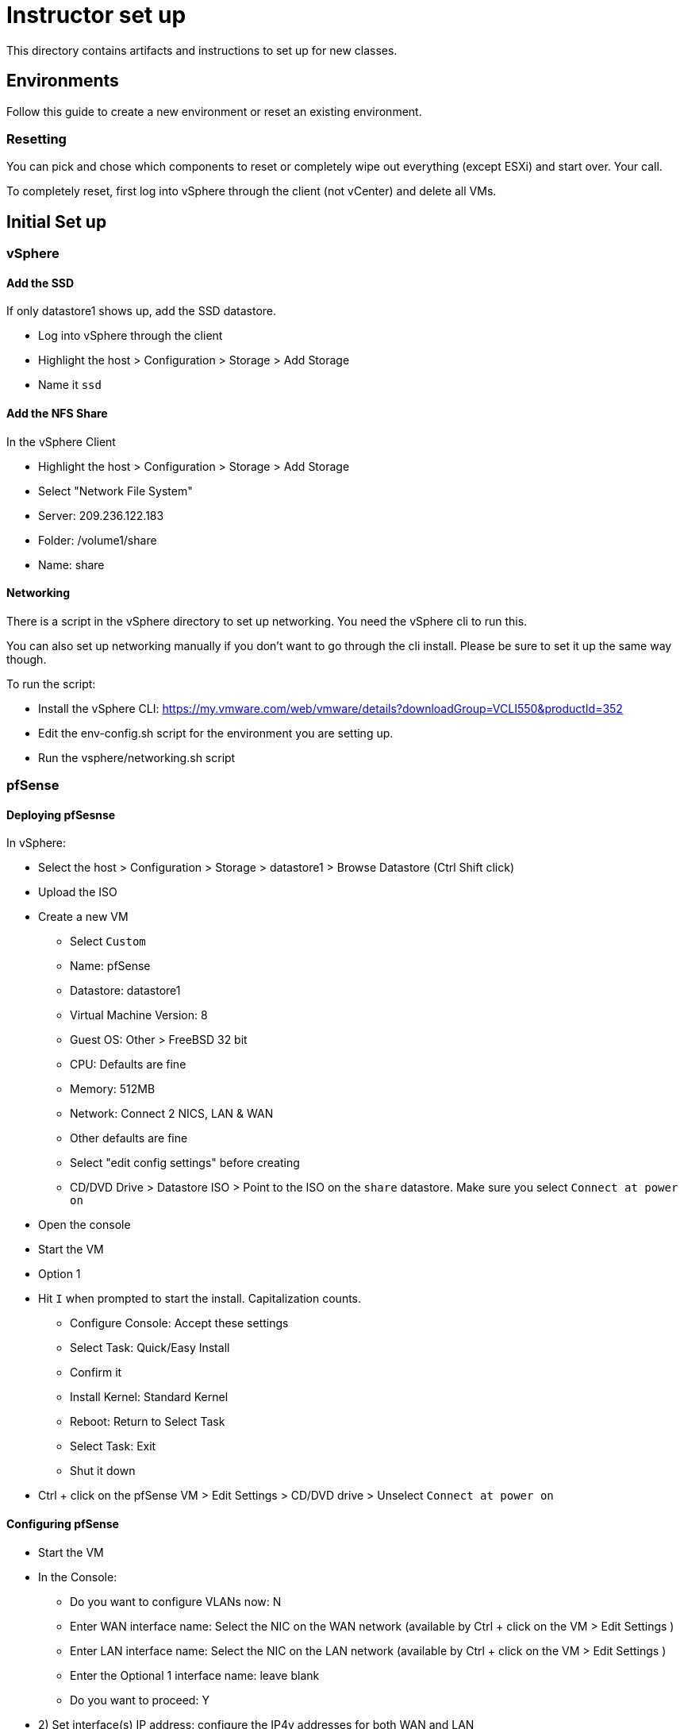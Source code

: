 = Instructor set up

This directory contains artifacts and instructions to set up for new classes.

== Environments

Follow this guide to create a new environment or reset an existing environment.

=== Resetting

You can pick and chose which components to reset or completely wipe out everything (except ESXi) and start over.  Your call.

To completely reset, first log into vSphere through the client (not vCenter) and  delete all VMs.

== Initial Set up

=== vSphere

==== Add the SSD

If only datastore1 shows up, add the SSD datastore.

* Log into vSphere through the client

* Highlight the host > Configuration > Storage > Add Storage

* Name it `ssd`


==== Add the NFS Share

In the vSphere Client

* Highlight the host > Configuration > Storage > Add Storage

* Select "Network File System"

* Server: 209.236.122.183

* Folder: /volume1/share

* Name: share


==== Networking

There is a script in the vSphere directory to set up networking.  You need the vSphere cli to run this.

You can also set up networking manually if you don't want to go through the cli install.  Please be sure to set it up the same way though.

To run the script:

* Install the vSphere CLI: https://my.vmware.com/web/vmware/details?downloadGroup=VCLI550&productId=352

* Edit the env-config.sh script for the environment you are setting up.

* Run the vsphere/networking.sh script

=== pfSense

==== Deploying pfSesnse

In vSphere:

* Select the host > Configuration > Storage > datastore1 > Browse Datastore (Ctrl Shift click)

* Upload the ISO

* Create a new VM
+
** Select `Custom`
** Name: pfSense
** Datastore: datastore1
** Virtual Machine Version: 8
** Guest OS: Other > FreeBSD 32 bit
** CPU: Defaults are fine
** Memory: 512MB
** Network: Connect 2 NICS, LAN & WAN
** Other defaults are fine
** Select "edit config settings" before creating
** CD/DVD Drive > Datastore ISO > Point to the ISO on the `share` datastore.  Make sure you select `Connect at power on`

* Open the console

* Start the VM

* Option 1

* Hit `I` when prompted to start the install.  Capitalization counts.
+
** Configure Console: Accept these settings
** Select Task: Quick/Easy Install
** Confirm it
** Install Kernel: Standard Kernel
** Reboot: Return to Select Task
** Select Task: Exit
** Shut it down
+

* Ctrl + click on the pfSense VM > Edit Settings > CD/DVD drive > Unselect `Connect at power on`

==== Configuring pfSense

* Start the VM

* In the Console:
+
** Do you want to configure VLANs now: N
** Enter WAN interface name: Select the NIC on the WAN network (available by Ctrl + click on the VM > Edit Settings )
** Enter LAN interface name: Select the NIC on the LAN network (available by Ctrl + click on the VM > Edit Settings )
** Enter the Optional 1 interface name: leave blank
** Do you want to proceed: Y

* 2) Set interface(s) IP address: configure the IP4v addresses for both WAN and LAN
+
** Netmask should be 255.255.255.0 (bit count 24)
** WAN gateway should be the same as the pfSense IP except ending in `.1` (example 209.236.122.1)
** Do you want to revert to http as the Web Configurator protocol: N
** LAN gateway should be blank.
** Do you want to enable the DHCP server on LAN: y
*** start address: 192.168.5.10
*** end address: 192.168.5.245
+

* 8) Shell out and run the following to allow you to configure the pfSense box from an external (non-LAN) browser:
+
[source,bash]
----
$ easyrule pass wan tcp any <pfsense-wan-ip> 443
----
+

* Open a browser: https://pfsense-wan-ip and login w/ the default user and pwd: admin/pfsense

* Follow the set up wizard
+
** DNS: 8.8.8.8 and 8.8.4.4
** You do not need to change anything on the WAN and LAN config screens as you have already done this.
** Set the admin password according to the spreadsheet

===== PCF Config

Set up the following rules through the web UI (assume defaults unless specified):

====== Firewall > NAT > Port Forward

[width="100%",frame="topbot",options="header"]
|=======
| Destination port range  | Redirect target IP  | Redirect target port
| from/to ssh             | 192.168.5.3         | ssh (22)
|=======

====== Firewall > NAT > 1:1

[width="100%",frame="topbot",options="header"]
|=======
| External IP     | Internal IP | NAT Reflection
| Jumpbox WAN IP  | 192.168.5.2 | enable
| OpsMgr WAN IP   | 192.168.5.3 | enable
| HAProxy WAN IP  | 192.168.5.4 | enable
|=======

====== Firewall > Rules > WAN

[width="100%",frame="topbot",options="header"]
|=======
| Proto     | Source         | Port   | Destination    | Port
| IPv4 TCP  | PFSense WAN IP | any    | 192.168.5.1    | any
| IPv4 TCP  | any            | any    | PFSense WAN IP | 443
| IPv4 TCP  | any            | any    | 192.168.5.3    | 22
| IPv4 TCP  | any            | any    | 192.168.5.3    | 80
| IPv4 TCP  | any            | any    | 192.168.5.3    | 443
| IPv4 TCP  | any            | any    | 192.168.5.4    | 80
| IPv4 TCP  | any            | any    | 192.168.5.4    | 443
| IPv4 TCP  | any            | any    | 192.168.5.2    | 3389
|=======

====== Firewall > Rules > LAN

Keep the (3) defaults and add:

[width="100%",frame="topbot",options="header"]
|=======
| Proto     | Source         | Port   | Destination    | Port
| IPv4 TCP  | any            | any    | 192.168.5.1    | 22
| IPv4 TCP  | 192.168.5.0/24 | any    | vCenter WAN IP | 443
| IPv4 TCP  | 192.168.5.0/24 | any    | OpsMgr WAN IP  | 443
| IPv4 TCP  | 192.168.5.0/24 | any    | HAProxy WAN IP | 443
|=======

====== Firewall > Virtual IPs

[width="100%",frame="topbot",options="header"]
|=======
| Virtual IP Address | Interface
| OpsMgr_WAN_IP/24   | WAN
| HAProxy_WAN_IP/24  | WAN
| JumpBox_WAN_IP/24  | WAN
|=======


=== vCenter

==== Installing vCenter

* Log into vSphere through the client.

* File > Deploy OVF Template
+
** The OVA is available on S3: https://s3-us-west-2.amazonaws.com/pcf-immersion/VMware-vCenter-Server-Appliance-5.5.0.20200-2183109_OVF10.ova
** Use datastore1 (the non-ssd)
** Deploy to the WAN Network

==== Configure vCenter

* In vSphere > vCenter VM > Console
+
** Login w/ root/vmware
** run `/opt/vmware/share/vami/vami_config_net` to configure networking
+
Save yourself the timeout headaches and configure in the following order:
** Option 6) IP Address: <FROM THE SPREADSHEET>
+
Config IPV6 address: No
+
Configure an IPv4 address for eth0: Y
+
Use a DHCPv4 server: n
+
Netmask: 255.255.255.0
** Option 4) DNS: 8.8.8.8 & 8.8.4.4
** Option 2) IPv4
+
Default gateway: <SAME AS THE VCENTER IP EXCEPT .1>
+
IPv6 Gateway: <leave blank>

* In a browser, navigate to https://<VCENTER_IP>:5480
+
** Log in w/ default pwd: root/vmware
** Accept EULA
** Config w/ default settings
** Admin > Change PWD pa15field

==== Set PCF Elements

* Use the vSphere client to log into vCenter

* Create a datacenter: Pivotal

* Create a cluster: PCF



=== Jumpbox

SG: I need to create an OVA/packer build for this
